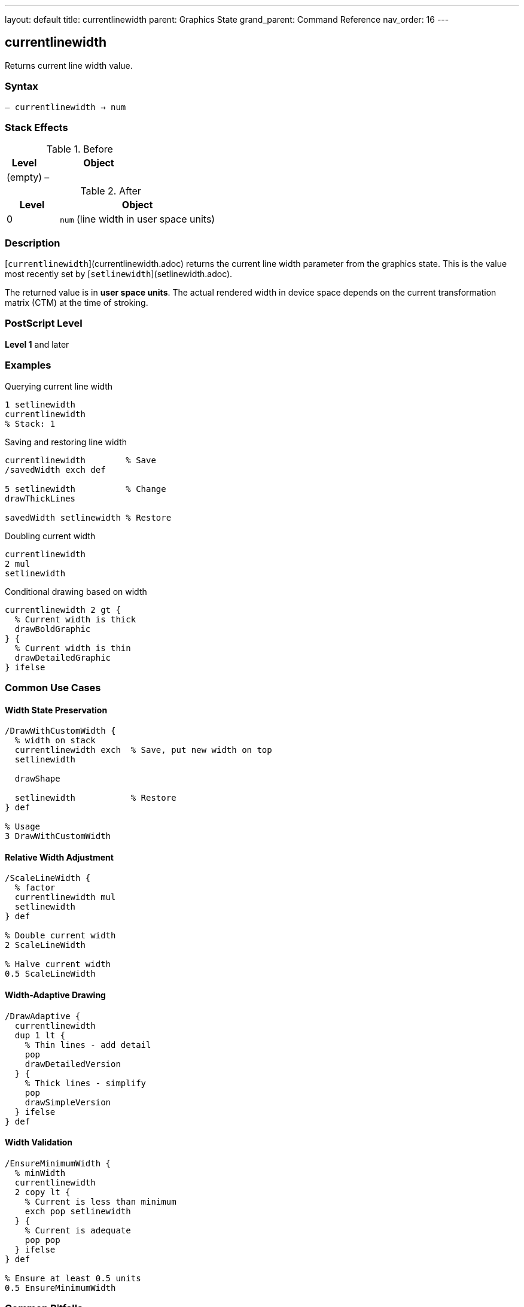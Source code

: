 ---
layout: default
title: currentlinewidth
parent: Graphics State
grand_parent: Command Reference
nav_order: 16
---

== currentlinewidth

Returns current line width value.

=== Syntax

----
– currentlinewidth → num
----

=== Stack Effects

.Before
[cols="1,3"]
|===
| Level | Object

| (empty)
| –
|===

.After
[cols="1,3"]
|===
| Level | Object

| 0
| `num` (line width in user space units)
|===

=== Description

[`currentlinewidth`](currentlinewidth.adoc) returns the current line width parameter from the graphics state. This is the value most recently set by [`setlinewidth`](setlinewidth.adoc).

The returned value is in **user space units**. The actual rendered width in device space depends on the current transformation matrix (CTM) at the time of stroking.

=== PostScript Level

*Level 1* and later

=== Examples

.Querying current line width
[source,postscript]
----
1 setlinewidth
currentlinewidth
% Stack: 1
----

.Saving and restoring line width
[source,postscript]
----
currentlinewidth        % Save
/savedWidth exch def

5 setlinewidth          % Change
drawThickLines

savedWidth setlinewidth % Restore
----

.Doubling current width
[source,postscript]
----
currentlinewidth
2 mul
setlinewidth
----

.Conditional drawing based on width
[source,postscript]
----
currentlinewidth 2 gt {
  % Current width is thick
  drawBoldGraphic
} {
  % Current width is thin
  drawDetailedGraphic
} ifelse
----

=== Common Use Cases

==== Width State Preservation

[source,postscript]
----
/DrawWithCustomWidth {
  % width on stack
  currentlinewidth exch  % Save, put new width on top
  setlinewidth

  drawShape

  setlinewidth           % Restore
} def

% Usage
3 DrawWithCustomWidth
----

==== Relative Width Adjustment

[source,postscript]
----
/ScaleLineWidth {
  % factor
  currentlinewidth mul
  setlinewidth
} def

% Double current width
2 ScaleLineWidth

% Halve current width
0.5 ScaleLineWidth
----

==== Width-Adaptive Drawing

[source,postscript]
----
/DrawAdaptive {
  currentlinewidth
  dup 1 lt {
    % Thin lines - add detail
    pop
    drawDetailedVersion
  } {
    % Thick lines - simplify
    pop
    drawSimpleVersion
  } ifelse
} def
----

==== Width Validation

[source,postscript]
----
/EnsureMinimumWidth {
  % minWidth
  currentlinewidth
  2 copy lt {
    % Current is less than minimum
    exch pop setlinewidth
  } {
    % Current is adequate
    pop pop
  } ifelse
} def

% Ensure at least 0.5 units
0.5 EnsureMinimumWidth
----

=== Common Pitfalls

WARNING: *User Space, Not Device Space* - Returned value is in user space.

[source,postscript]
----
1 setlinewidth
2 2 scale
currentlinewidth
% Returns 1, but renders as 2 device units
----

WARNING: *Not Affected by CTM* - Current width is the set value, not transformed value.

[source,postscript]
----
1 setlinewidth
45 rotate
currentlinewidth
% Still returns 1 (rotation doesn't affect value)
----

TIP: *Use for State Management* - Good for preserving/restoring line parameters.

=== Error Conditions

[cols="1,3"]
|===
| Error | Condition

| [`stackoverflow`]
| No room on operand stack
|===

=== Implementation Notes

* Very fast query operation
* No modification to graphics state
* Returns exact value set by [`setlinewidth`](setlinewidth.adoc)
* Value is in user space coordinates
* Default value is typically 1.0
* Widely supported (Level 1)

=== Line Width Behavior

The line width affects stroked paths:

[source,postscript]
----
% Width in user space
1 setlinewidth
0 0 moveto 100 0 lineto stroke  % 1 unit thick

% After transformation
2 2 scale
currentlinewidth                 % Still 1.0
0 0 moveto 100 0 lineto stroke  % Renders 2 units thick
----

=== See Also

* xref:setlinewidth.adoc[`setlinewidth`] - Set line width
* xref:currentlinecap.adoc[`currentlinecap`] - Get line cap style
* xref:currentlinejoin.adoc[`currentlinejoin`] - Get line join style
* xref:currentdash.adoc[`currentdash`] - Get dash pattern
* xref:currentmiterlimit.adoc[`currentmiterlimit`] - Get miter limit
